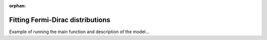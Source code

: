 :orphan:

Fitting Fermi-Dirac distributions
=================================


Example of running the main function and description of the model...
